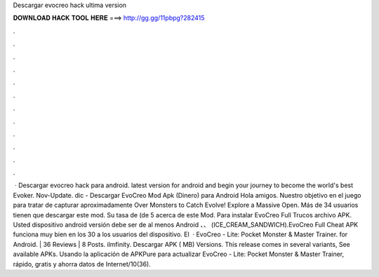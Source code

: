 Descargar evocreo hack ultima version

𝐃𝐎𝐖𝐍𝐋𝐎𝐀𝐃 𝐇𝐀𝐂𝐊 𝐓𝐎𝐎𝐋 𝐇𝐄𝐑𝐄 ===> http://gg.gg/11pbpg?282415

.

.

.

.

.

.

.

.

.

.

.

.

 · Descargar evocreo hack para android. latest version for android and begin your journey to become the world's best Evoker. Nov-Update. dic - Descargar EvoCreo Mod Apk (Dinero) para Android Hola amigos. Nuestro objetivo en el juego para tratar de capturar aproximadamente Over Monsters to Catch Evolve! Explore a Massive Open. Más de 34 usuarios tienen que descargar este mod. Su tasa de (de 5 acerca de este Mod. Para instalar EvoCreo Full Trucos archivo APK. Usted dispositivo android versión debe ser de al menos Android 、、 (ICE_CREAM_SANDWICH).EvoCreo Full Cheat APK funciona muy bien en los 30 a los usuarios del dispositivo. El   · EvoCreo - Lite: Pocket Monster & Master Trainer. for Android. | 36 Reviews | 8 Posts. ilmfinity. Descargar APK ( MB) Versions. This release comes in several variants, See available APKs. Usando la aplicación de APKPure para actualizar EvoCreo - Lite: Pocket Monster & Master Trainer, rápido, gratis y ahorra datos de Internet/10(36).